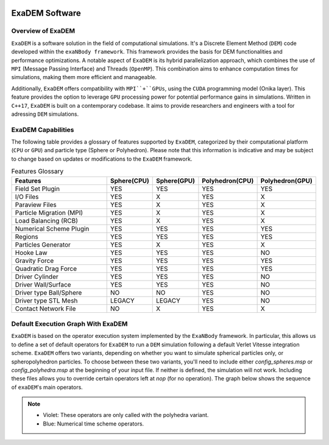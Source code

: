 .. image:: ../_static/exaDEMlogo2.png
   :scale: 100 %
   :align: center

ExaDEM Software
===============

Overview of ExaDEM
^^^^^^^^^^^^^^^^^^

``ExaDEM`` is a software solution in the field of computational simulations. It's a Discrete Element Method (``DEM``) code developed within the ``exaNBody framework``. This framework provides the basis for DEM functionalities and performance optimizations. A notable aspect of ``ExaDEM`` is its hybrid parallelization approach, which combines the use of ``MPI`` (Message Passing Interface) and Threads (``OpenMP``). This combination aims to enhance computation times for simulations, making them more efficient and manageable.

Additionally, ``ExaDEM`` offers compatibility with ``MPI``+``GPUs``, using the ``CUDA`` programming model (Onika layer). This feature provides the option to leverage ``GPU`` processing power for potential performance gains in simulations. Written in ``C++17``, ``ExaDEM`` is built on a contemporary codebase. It aims to provide researchers and engineers with a tool for adressing ``DEM`` simulations.

ExaDEM Capabilities
^^^^^^^^^^^^^^^^^^^

The following table provides a glossary of features supported by ``ExaDEM``, categorized by their computational platform (``CPU`` or ``GPU``) and particle type (Sphere or Polyhedron). Please note that this information is indicative and may be subject to change based on updates or modifications to the ``ExaDEM`` framework.

.. list-table:: Features Glossary
  :widths: 40 15 15 15 15
  :header-rows: 1

  * - Features
    - Sphere(CPU)
    - Sphere(GPU)
    - Polyhedron(CPU)
    - Polyhedron(GPU)
  * - Field Set Plugin
    - YES
    - YES
    - YES
    - YES
  * - I/O Files
    - YES
    - X
    - YES
    - X
  * - Paraview Files
    - YES
    - X
    - YES
    - X
  * - Particle Migration (MPI)
    - YES
    - X
    - YES
    - X
  * - Load Balancing (RCB)
    - YES
    - X
    - YES
    - X
  * - Numerical Scheme Plugin
    - YES
    - YES
    - YES
    - YES
  * - Regions
    - YES
    - YES
    - YES
    - YES
  * - Particles Generator
    - YES
    - X
    - YES
    - X
  * - Hooke Law
    - YES
    - YES
    - YES
    - NO
  * - Gravity Force
    - YES
    - YES
    - YES
    - YES
  * - Quadratic Drag Force
    - YES
    - YES
    - YES
    - YES
  * - Driver Cylinder
    - YES
    - YES
    - YES
    - NO
  * - Driver Wall/Surface
    - YES
    - YES
    - YES
    - NO
  * - Driver type Ball/Sphere
    - NO
    - NO
    - YES
    - NO
  * - Driver type STL Mesh
    - LEGACY
    - LEGACY
    - YES
    - NO
  * - Contact Network File
    - NO
    - X
    - YES
    - X


Default Execution Graph With ExaDEM
^^^^^^^^^^^^^^^^^^^^^^^^^^^^^^^^^^^

``ExaDEM`` is based on the operator execution system implemented by the ``ExaNBody`` framework. In particular, this allows us to define a set of default operators for ``ExaDEM`` to run a ``DEM`` simulation following a default Verlet Vitesse integration scheme. ``ExaDEM`` offers two variants, depending on whether you want to simulate spherical particles only, or spheropolyhedron particles. To choose between these two variants, you'll need to include either *config_spheres.msp* or *config_polyhedra.msp* at the beginning of your input file. If neither is defined, the simulation will not work. Including these files allows you to override certain operators left at *nop* (for no operation). The graph below shows the sequence of ``exaDEM``'s main operators. 

.. image:: ../_static/ExaDEM/ExaDEM-DAG.png
   :scale: 100 %
   :align: center


.. note::
  - Violet: These operators are only called with the polyhedra variant.
  - Blue: Numerical time scheme operators.

